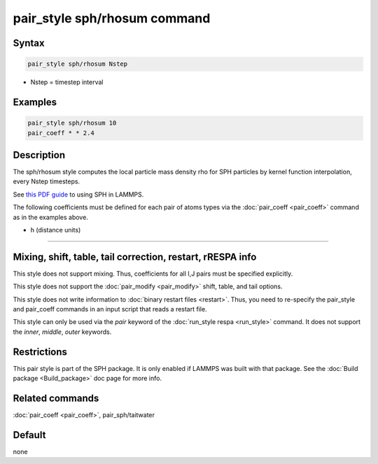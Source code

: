 .. index:: pair_style sph/rhosum

pair_style sph/rhosum command
=============================

Syntax
""""""

.. code-block:: LAMMPS

   pair_style sph/rhosum Nstep

* Nstep = timestep interval

Examples
""""""""

.. code-block:: LAMMPS

   pair_style sph/rhosum 10
   pair_coeff * * 2.4

Description
"""""""""""

The sph/rhosum style computes the local particle mass density rho for
SPH particles by kernel function interpolation, every Nstep timesteps.

See `this PDF guide <PDF/SPH_LAMMPS_userguide.pdf>`_ to using SPH in
LAMMPS.

The following coefficients must be defined for each pair of atoms
types via the :doc:`pair_coeff <pair_coeff>` command as in the examples
above.

* h (distance units)

----------

Mixing, shift, table, tail correction, restart, rRESPA info
"""""""""""""""""""""""""""""""""""""""""""""""""""""""""""

This style does not support mixing.  Thus, coefficients for all
I,J pairs must be specified explicitly.

This style does not support the :doc:`pair_modify <pair_modify>`
shift, table, and tail options.

This style does not write information to :doc:`binary restart files <restart>`.  Thus, you need to re-specify the pair_style and
pair_coeff commands in an input script that reads a restart file.

This style can only be used via the *pair* keyword of the :doc:`run_style respa <run_style>` command.  It does not support the *inner*\ ,
*middle*\ , *outer* keywords.

Restrictions
""""""""""""

This pair style is part of the SPH package.  It is only enabled
if LAMMPS was built with that package.  See the :doc:`Build package <Build_package>` doc page for more info.

Related commands
""""""""""""""""

:doc:`pair_coeff <pair_coeff>`, pair_sph/taitwater

Default
"""""""

none
